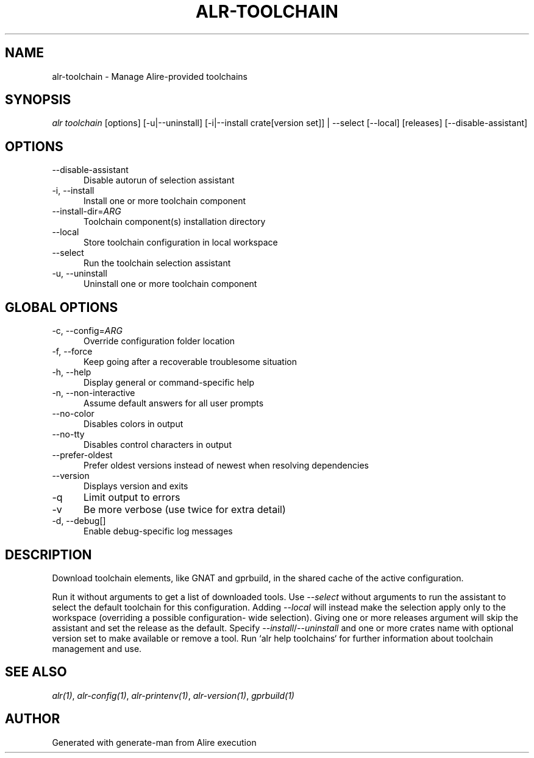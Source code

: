 .TH ALR-TOOLCHAIN 1 "Aug 3, 2022" "Alire 1.2" "Alire manual"
.nh
.ad l
.SH NAME
alr-toolchain \- Manage Alire-provided toolchains
.\"
.SH SYNOPSIS
.sp
\fIalr toolchain\fP [options] [\-u|\-\-uninstall] [\-i|\-\-install crate[version set]] | \-\-select [\-\-local] [releases] [\-\-disable\-assistant]
.\"
.SH OPTIONS
.TP 5
--disable-assistant
Disable autorun of selection assistant
.TP 5
-i, --install
Install one or more toolchain component
.TP 5
--install-dir=\fIARG\fP
Toolchain component(s) installation directory
.TP 5
--local
Store toolchain configuration in local workspace
.TP 5
--select
Run the toolchain selection assistant
.TP 5
-u, --uninstall
Uninstall one or more toolchain component
.\"
.SH GLOBAL OPTIONS
.TP 5
-c, --config=\fIARG\fP
Override configuration folder location
.TP 5
-f, --force
Keep going after a recoverable troublesome situation
.TP 5
-h, --help
Display general or command-specific help
.TP 5
-n, --non-interactive
Assume default answers for all user prompts
.TP 5
--no-color
Disables colors in output
.TP 5
--no-tty
Disables control characters in output
.TP 5
--prefer-oldest
Prefer oldest versions instead of newest when resolving dependencies
.TP 5
--version
Displays version and exits
.TP 5
-q
Limit output to errors
.TP 5
-v
Be more verbose (use twice for extra detail)
.TP 5
-d, --debug[]
Enable debug-specific log messages
.\"
.SH DESCRIPTION
Download toolchain elements, like GNAT and gprbuild, in the shared cache of
the active configuration.
.PP
Run it without arguments to get a list of downloaded tools.
Use \fI--select\fP without arguments to run the assistant to select the default
toolchain for this configuration. Adding \fI--local\fP will instead make the
selection apply only to the workspace (overriding a possible configuration-
wide selection). Giving one or more releases argument will skip the assistant
and set the release as the default.
Specify \fI--install\fP/\fI--uninstall\fP and one or more crates name with optional
version set to make available or remove a tool.
Run `alr help toolchains` for further information about toolchain management
and use.

.SH SEE ALSO
\fIalr(1)\fR, \fIalr-config(1)\fR, \fIalr-printenv(1)\fR, \fIalr-version(1)\fR, \fIgprbuild(1)\fR
.SH AUTHOR
Generated with generate-man from Alire execution
